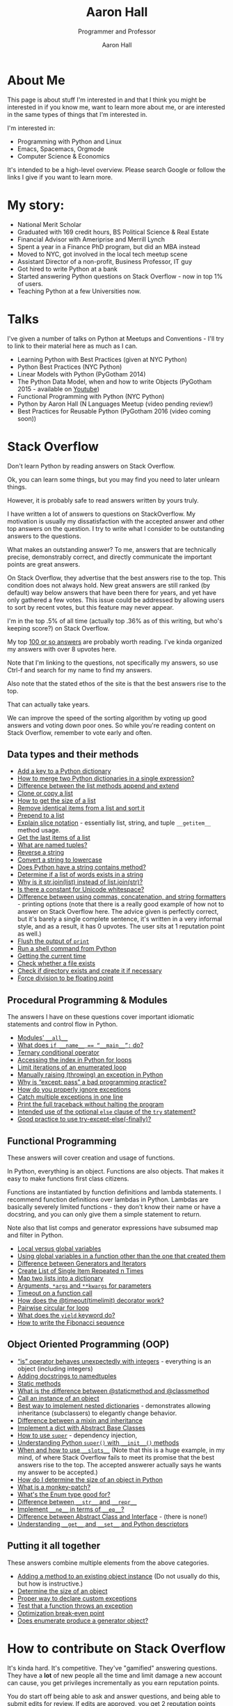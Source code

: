 #+title: Aaron Hall
#+author: Aaron Hall
#+subtitle: Programmer and Professor
#+description: 
#+keywords: learning Python programming language Linux StackOverflow Stack Overflow GNU 
#+options: toc:t html5-fancy:t num:nil
#+html_doctype: html5
#+html_container: article
#+INFOJS_OPT: view:overview
# views: info overview content showall
# toc:nil


* COMMENT TODO Write up [7/14] [50%]
  - [X] About Me
  - [X] Talks
  - [X] Stack Overflow Answers
  - [X] Contributing on Stack Overflow
  - [X] Linux
  - [X] Python
  - [X] Emacs
  - [ ] HTML
  - [ ] Statistics
  - [ ] Economics
  - [ ] Business
  - [ ] Finance
  - [ ] Management
  - [ ] Strategy (Marketing)

* About Me
This page is about stuff I'm interested in and that I think you might be
interested in if you know me, want to learn more about me, or are interested
in the same types of things that I'm interested in. 

I'm interested in:
- Programming with Python and Linux
- Emacs, Spacemacs, Orgmode
- Computer Science & Economics

It's intended to be a high-level overview. Please search Google or
follow the links I give if you want to learn more.

* My story:
- National Merit Scholar
- Graduated with 169 credit hours, BS Political Science & Real Estate
- Financial Advisor with Ameriprise and Merrill Lynch
- Spent a year in a Finance PhD program, but did an MBA instead
- Moved to NYC, got involved in the local tech meetup scene
- Assistant Director of a non-profit, Business Professor, IT guy 
- Got hired to write Python at a bank
- Started answering Python questions on Stack Overflow - now in top 1% of users.
- Teaching Python at a few Universities now.

* Talks
I've given a number of talks on Python at Meetups and Conventions - I'll try to link to 
their material here as much as I can. 

- Learning Python with Best Practices (given at NYC Python)
- Python Best Practices (NYC Python)
- Linear Models with Python (PyGotham 2014)
- The Python Data Model, when and how to write Objects (PyGotham 2015 - available on [[https://www.youtube.com/watch?v=iGfggZqXmB0][Youtube]])
- Functional Programming with Python (NYC Python)
- Python by Aaron Hall (N Languages Meetup (video pending review!)
- Best Practices for Reusable Python (PyGotham 2016 (video coming soon))

* Stack Overflow
Don't learn Python by reading answers on Stack Overflow. 

Ok, you can learn some things, but you may find you need to later unlearn things. 

However, it is probably safe to read answers written by yours truly.

I have written a lot of answers to questions on StackOverflow. My
motivation is usually my dissatisfaction with the accepted answer
and other top answers on the question. I try to write what I 
consider to be outstanding answers to the questions.

What makes an outstanding answer? To me, answers that are technically precise,
demonstrably correct, and directly communicate the important points are 
great answers.

On Stack Overflow, they advertise that the best answers rise to the top.
This condition does not always hold. New great answers are still 
ranked (by default) way below answers that have been there for years,
and yet have only gathered a few votes. This issue could be 
addressed by allowing users to sort by recent votes, but this feature
may never appear.

#+BEGIN_aside
I'm in the top .5% of all time (actually top .36% as of this writing,
but who's keeping score?) on Stack Overflow.

#+BEGIN_HTML
<a href="http://stackoverflow.com/users/541136/aaron-hall?tab=profile">
  <img src="http://stackoverflow.com/users/flair/541136.png?theme=clean"
  width=208 height=58 alt="profile for Aaron Hall at Stack Overflow, for professional and enthusiast programmers"
  >
  </img>
</a>
#+END_HTML
#+END_aside

My top [[http://stackoverflow.com/users/541136/aaron-hall?tab=answers&sort=votes][100 or so answers]] are probably worth reading. 
I've kinda organized my answers with over 8 upvotes here.

Note that I'm linking to the questions,
not specifically my answers, so use Ctrl-f and search for my name 
to find my answers. 

Also note that the stated ethos of the site is that the 
best answers rise to the top. 

That can actually take years.

We can improve the speed of the sorting algorithm by voting up good answers
and voting down poor ones. So while you're reading content on Stack Overflow, 
remember to vote early and often.

** Data types and their methods

- [[http://stackoverflow.com/q/1024847/541136][Add a key to a Python dictionary]]
- [[http://stackoverflow.com/q/38987/541136][How to merge two Python dictionaries in a single expression?]]
- [[http://stackoverflow.com/q/252703/541136][Difference between the list methods append and extend]]
- [[http://stackoverflow.com/q/2612802/541136][Clone or copy a list]]
- [[http://stackoverflow.com/q/1712227/541136][How to get the size of a list]]
- [[http://stackoverflow.com/q/22741068/541136][Remove identical items from a list and sort it]]
- [[http://stackoverflow.com/q/8537916/541136][Prepend to a list]]
- [[http://stackoverflow.com/q/509211/541136][Explain slice notation]] - essentially list, string, and tuple ~__getitem__~ method usage.
- [[http://stackoverflow.com/q/646644/541136][Get the last items of a list]]
- [[http://stackoverflow.com/q/2970608/541136][What are named tuples?]]
- [[http://stackoverflow.com/q/931092/541136][Reverse a string]]
- [[http://stackoverflow.com/q/6797984/541136][Convert a string to lowercase]]
- [[http://stackoverflow.com/q/3437059/541136][Does Python have a string contains method?]]
- [[http://stackoverflow.com/q/21718345/541136][Determine if a list of words exists in a string]]
- [[http://stackoverflow.com/q/493819/541136][Why is it str.join(list) instead of list.join(str)?]]
- [[http://stackoverflow.com/q/37903317/541136][Is there a constant for Unicode whitespace?]]
- [[http://stackoverflow.com/q/21542694/541136][Difference between using commas, concatenation, and string formatters]] - printing 
  options (note that there is a really good example of how not to answer on Stack Overflow
  here. The advice given is perfectly correct, but it's barely a single complete sentence,
  it's written in a very informal style, and as a result, it has 0 upvotes. The user
  sits at 1 reputation point as well.)
- [[http://stackoverflow.com/q/230751/541136][Flush the output of ~print~]]
- [[http://stackoverflow.com/q/4760215/541136][Run a shell command from Python]]
- [[http://stackoverflow.com/q/415511/541136][Getting the current time]]
- [[http://stackoverflow.com/q/82831/541136][Check whether a file exists]]
- [[http://stackoverflow.com/q/4510640/541136][Check if directory exists and create it if necessary]]
- [[http://stackoverflow.com/q/1267869/541136][Force division to be floating point]]


** Procedural Programming & Modules

The answers I have on these questions cover important
idiomatic statements and control flow in Python.

- [[http://stackoverflow.com/q/44834/541136 ][Modules' ~__all__~]]
- [[http://stackoverflow.com/q/419163/541136][What does ~if __name__ == “__main__”:~ do?]]
- [[http://stackoverflow.com/q/394809/541136][Ternary conditional operator]]
- [[http://stackoverflow.com/q/522563/541136][Accessing the index in Python for loops]]
- [[http://stackoverflow.com/q/36106712/541136][Limit iterations of an enumerated loop]]
- [[http://stackoverflow.com/q/2052390/541136][Manually raising (throwing) an exception in Python]]
- [[http://stackoverflow.com/q/21553327/541136][Why is “except: pass” a bad programming practice?]]
- [[http://stackoverflow.com/q/730764/541136][How do you properly ignore exceptions]]
- [[http://stackoverflow.com/q/6470428/541136][Catch multiple exceptions in one line]]
- [[http://stackoverflow.com/q/3702675/541136][Print the full traceback without halting the program]]
- [[http://stackoverflow.com/q/855759/541136][Intended use of the optional ~else~ clause of the ~try~ statement?]]
- [[http://stackoverflow.com/q/16138232/541136][Good practice to use try-except-else(-finally)?]]



** Functional Programming 

These answers will cover creation and usage of functions.

In Python, everything is an object. Functions are also objects.
That makes it easy to make functions first class citizens.

Functions are instantiated by function definitions and lambda statements.
I recommend function definitions over lambdas in Python. Lambdas 
are basically severely limited functions - they don't know their 
name or have a docstring, and you can only give them a simple statement
to return.

Note also that list comps and generator expressions have subsumed
map and filter in Python.

- [[http://stackoverflow.com/q/22439752/541136][Local versus global variables]]
- [[http://stackoverflow.com/q/423379/541136][Using global variables in a function other than the one that created them]]
- [[http://stackoverflow.com/q/2776829/541136][Difference between Generators and Iterators]]
- [[http://stackoverflow.com/q/3459098/541136][Create List of Single Item Repeated n Times]]
- [[http://stackoverflow.com/q/209840/541136][Map two lists into a dictionary]]
- [[http://stackoverflow.com/q/36901/541136][Arguments, ~*args~ and ~**kwargs~ for parameters]]
- [[http://stackoverflow.com/q/492519/541136][Timeout on a function call]]
- [[http://stackoverflow.com/q/31822190/541136][How does the @timeout(timelimit) decorator work?]]
- [[http://stackoverflow.com/q/36917042/541136][Pairwise circular for loop]]
- [[http://stackoverflow.com/q/231767/541136][What does the ~yield~ keyword do?]]
- [[http://stackoverflow.com/q/494594/541136][How to write the Fibonacci sequence]]

** Object Oriented Programming (OOP)

- [[http://stackoverflow.com/q/306313/541136][“is” operator behaves unexpectedly with integers]] - everything 
  is an object (including integers)
- [[http://stackoverflow.com/q/1606436/541136][Adding docstrings to namedtuples]]
- [[http://stackoverflow.com/q/735975/541136][Static methods]]
- [[http://stackoverflow.com/q/136097/541136][What is the difference between @staticmethod and @classmethod]]
- [[http://stackoverflow.com/q/24253761/541136][Call an instance of an object]] 
- [[Http://stackoverflow.com/q/635483/541136][Best way to implement nested dictionaries]] - demonstrates allowing
  inheritance (subclassers) to elegantly change behavior.
- [[http://stackoverflow.com/q/860245/541136][Difference between a mixin and inheritance]]
- [[http://stackoverflow.com/q/21361106/541136][Implement a dict with Abstract Base Classes]]
- [[http://stackoverflow.com/q/222877/541136][How to use ~super~]] - dependency injection, 
- [[http://stackoverflow.com/q/576169/541136][Understanding Python ~super()~ with ~__init__()~ methods]]
- [[http://stackoverflow.com/q/472000/541136][When and how to use ~__slots__~]]
  (Note that this is a huge example, in my mind, of where 
  Stack Overflow fails to meet its promise that the best 
  answers rise to the top. The accepted answerer actually 
  says he wants my answer to be accepted.)
- [[http://stackoverflow.com/q/449560/541136][How do I determine the size of an object in Python]]
- [[http://stackoverflow.com/q/5626193/541136][What is a monkey-patch?]] 
- [[http://stackoverflow.com/q/37601644/541136][What's the Enum type good for?]]
- [[http://stackoverflow.com/q/1436703/541136][Difference between ~__str__~ and ~__repr__~]]
- [[http://stackoverflow.com/q/4352244/541136][Implement ~__ne__~ in terms of ~__eq__~?]]
- [[http://stackoverflow.com/q/372042/541136][Difference between Abstract Class and Interface]] - (there is none!)
- [[http://stackoverflow.com/q/3798835/541136][Understanding ~__get__~ and ~__set__~ and Python descriptors]]

** Putting it all together

These answers combine multiple elements from the above categories.

- [[http://stackoverflow.com/q/972/541136][Adding a method to an existing object instance]] (Do not usually do this, but how is instructive.)
- [[http://stackoverflow.com/q/449560/541136][Determine the size of an object]] 
- [[http://stackoverflow.com/q/1319615/541136][Proper way to declare custom exceptions]]
- [[http://stackoverflow.com/q/129507/541136][Test that a function throws an exception]]
- [[http://stackoverflow.com/q/32770762/541136][Optimization break-even point]]
- [[http://stackoverflow.com/q/23663231/541136][Does enumerate produce a generator object?]]

* How to contribute on Stack Overflow
It's kinda hard. It's competitive. They've "gamified" answering questions. 
They have a *lot* of new people all the time and limit damage a new account can cause, 
you get privileges incrementally as you earn reputation points.

You do start off being able to ask and answer questions, and being able to submit
edits for review. If edits are approved, you get 2 reputation points (*rep*). If your question
is upvoted, you get 5 rep. If your answer is upvoted, you get 10 rep.
If your answer is accepted by the asker, you get 15 rep. Sometimes bounties are offered on questions.
There's a rep cap of 200 per day, but accepts and bounties don't count toward the cap.

Edits are an easy way to get over the early participation hurdles. So pull out Strunk and White,
and get to fixing spelling and grammar errors, and removing cruft like sign-offs and apologies. 
Do *not* change code (except to fix formatting), or change the meaning of answers,
unless it's *your* answer.

Next, answer questions. It's easier than asking. All the good questions have been asked.
Not all of the good answers have been given. You can try to earn rep fast by 
answering new questions that are liable to be closed as dupes and see maybe 100 views over 
the next decade. Or you can try to write really good canonical answers to canonical
questions, like me. Up to you.

To get upvotes, consider Socrates on persuasion - you need ethos, pathos, and logos.

- Logos: This is logic and evidence. Better communication of logic and evidence will
  greatly help you succeed on the site, especially when you're starting with nothing.
  With code, it's usually easy to demonstrate you have something that works, but
  you still need to back up your recommendations with strong and readily acceptable 
  reasoning. 
- Pathos: This is how you say what you say. For a speaker, it's the emotion conveyed
  by the words. A disconnect can hurt you. If you have a strong tone (and you're right), 
  you'll usually get more upvotes. I have a personal bias against tone. This
  probably hurts me, when I say "don't do this" and don't say *"I mean really never 
  ever do this."*
- Ethos: This the credibility of the speaker/author. 
  The major source of credibility on Stack Overflow is your reputation point count.
  For better or worse, you can get away with less of the other two if you have this.
  I'm sure I have some material that now benefits from my higher reputation count,
  but in the beginning, everything I posted was greeted with scepticism and required
  my appeals to Logos to carry me.

[[http://stackoverflow.com/q/21542694/541136][The last answer here]] is a really good example of how not to answer on Stack Overflow. 
The advice given is perfectly correct, but it's barely a single complete sentence,
it's written in a very informal style, and as a result, it has 0 upvotes. The user
sits at 1 reputation point as well.

Some people have had a lot of success in asking good questions. Not me. 
If you manage to create a formula for demonstrable success in asking questions, 
let me know how.

* Linux
If you like to have as much control of your operating system as possible,
I highly recommend installing a distribution of Linux, like Ubuntu,
Debian, or Fedora.

** My Linux Story

Although I always used their software, I've always been very frustrated 
with Microsoft's opacity and lack of documentation.
 
I have been aware of Linux since the early 90s,
(with all the computer magazines in the computer software stores, who
could miss the penguin and inquire about him).

I was told, "Use Windows if you want to learn how Windows works.
If you want to learn how computers work, use Linux."

After much study, ensuring I had the software I needed (office and development
software, basically everything but games) I decided to install Linux. 

I started by dual booting Linux and Windows, and when I found that I was 
only rarely using Windows at all, I began to only access Windows
from a virtual machine.

** To install Linux

Installing Linux is fairly simple.

1. Create a bootable thumbdrive or CD (google for ~unetbootin~).
2. Boot the computer you want to install it on from that.
3. Follow the instructions to install it.

Note that if you're not careful, or even if you are and 
something goes wrong, you could wipe any other operating systems
you may have installed (like Windows). So backup your data.

If you want to dual boot, it's a little more complicated,
but Ubuntu's current installer seems to handle it well..

I much prefer to run Windows in a virtual machine (which is 
really easy).

* How to get started with Python

If this topic interests you, you're either new to Python,
helping others new to Python, or second guessing your current setup.

There are a couple of ways to do this. If you're just beginning with Python
I'd recommend you download and use the Anaconda distribution.

If you're doing this for work, do what your boss says. If you're
the boss, and you're checking this out, your people should probably
be using pip with virtual environments - unless they've worked out something
far more sophisticated.

** python.org and pip

You can also get Python from the [[https://www.python.org][official site]].
If you go that route, you'll want to use pip to install packages. 

People used to have trouble installing libraries with
compiled C extensions with pip, but I understand that this
is now improved.

You should be careful to
only use it to install to your user area. I understand Ubuntu
does this for pip by default, but other operating systems 
might not be so thoughtful.

You should probably use pip with virtual environments. 
There are lots of great tutorials on how to do that.

** Anaconda 

[[https://www.continuum.io/downloads][Anaconda]] installs a new Python in your user area, along with
many other commonly used libraries. I like it for teaching and
for beginners because it's a one-shot install of most things 
you want, and a one-shot remove if you don't like it.

It comes with 

- lots of packages not already in the standard library, for example: 
  numpy, pandas, requests, and flask.
- a package manager that can install other things: conda - it can even 
  install R too. 
- an IDE: SPyDEr (should work out of the box without configuration, too.)
- Jupyter Notebook - a local app that lets you run Python (and
  other interactive languages) in your browser.

* How to learn Python

As a best practice, I recommend using [[http://docs.python.org][the official docs]].
If you're just learning, I think starting with Python 3 is just fine
unless you expect to be working somewhere that is on Python 2 for the near future.

It's easy to learn the difference, at which point you'll know both.

If you *really* study the commonly used stuff, and at least become aware
of the things you don't know, you'll be a capable Python programmer before you know it.

Consider the below items only slightly ordered, and don't let being blocked on any
one item prevent you from going on to the next.

Alternatively, you could pre-order the book I intend to write. Nothing like impatient customers
to drive me to write about Python.

** Do the official tutorial
Start at [[http://docs.python.org/tutorial/introduction][Chapter 3, The Introduction]]
** Read the Library Reference
Start with the [[http://docs.python.org/library/functions][builtins]]

** Read the Language Reference
This doc includes comprehensive overviews of expressions,  control flow, importing, etc. 
but I like to point beginners directly at the [[http://docs.python.org/reference/grammar.html][grammar file]].
** Read the PEPs and the Source code
The [[http://www.python.org/dev/peps/][PEPs]] are Python Enhancement Proposals (like Requests For Change, but we don't like breaking
changes in Python.)
 
I highly recommend beginners to Python read [[http://www.python.org/dev/peps/pep-0008/][PEP 8]] early. Others can come later.

The source code is viewable on [[https://github.com/python/cpython][github]]. Start by reading the Python in the Lib directory.
Then move on to the C code in other directories (Python, Objects, Modules, Include) 
* Emacs - Spacemacs & Orgmode
Here I describe my personal (not usually for work) 
development environment.

For me, it's highly experimental, and very configuration heavy.

It's not super sophisticated - it's just for home use - but
I invest in learning it now so that I'll always be able to leverage
it in the future.

#+BEGIN_aside
(At work I have a custom built IDE that uses Python to tie together UI 
elements built in C++ and integrates version control and reviews. 
I'd like my emacs setup to reflect that kind of efficiency one day.)
#+END_aside

** Which Emacs version to use
You can get a [[https://www.gnu.org/software/emacs/download.html][recent version of emacs here]].

I have been using Emacs 24.5, but Emacs 25 also works. 
I've been building 25, and it's what I've used to put
the finishing touches on this page with.
I want to try to keep my Emacs up-to-date.

** Emacs on Android 

I have drafted nearly 75% of this page on my Android tablet,
using a bluetooth keyboard. The app that I used to get it is called
Termux.

It's not perfect - Android seems to inelegantly kill processes
when it uses too much memory.

** Spacemacs  
Spacemacs allows you to quickly install a "layer" of packages with a 
single entry in the ~.spacemacs~ file, a dotfile 
(a dotfile is a hidden config file in your home directory, Linux/Unix will hide it.)

It's super easy to install (assuming you have git and are in your home directory),
if you already have a ~.emacs.d~ directory, you should move it first:

#+BEGIN_SRC bash
git clone https://github.com/syl20bnr/spacemacs ~/.emacs.d
#+END_SRC

This gets you the latest spacemacs version and drops it right where your ~.emacs.d~
directory should be (move your old one first, if you have one).

An example of a layer is ~python~. Adding that to your ~.spacemacs~ dotfile 
causes emacs to ensure that you have over 20 packages installed that are
relevant to programming in Python, and that shouldn't conflict with each other.

Troubleshooting Spacemacs: Sometimes things go wrong. I'm not always sure why. 
The issue has usually been something to do with compiled emacs lisp (elisp)
files becoming incompatible with each other. The fix has been pretty easy so far.
I've alternately uninstalled and reinstalled emacs, and deleted the elpa directory
from my .emacs.d directory, and when I relaunched emacs, then (almost) everything
reinstalled properly and works. 

I was putting up with the UX issues to learn it better and expand my horizons.
I've gone back to regular emacs to learn more about emacs.

** Orgmode
Orgmode is a (now builtin) mode in Emacs that uses a hierarchical outline
format to organize information in files. 

It's a type of markdown, but it's quite sophisticated as well. 
It can be used for writing material for publication or presentations, 
via pdf or web format.

In fact, I'm building this page with Orgmode.

To use Orgmode, just open a file with .org as the suffix, and start writing.
